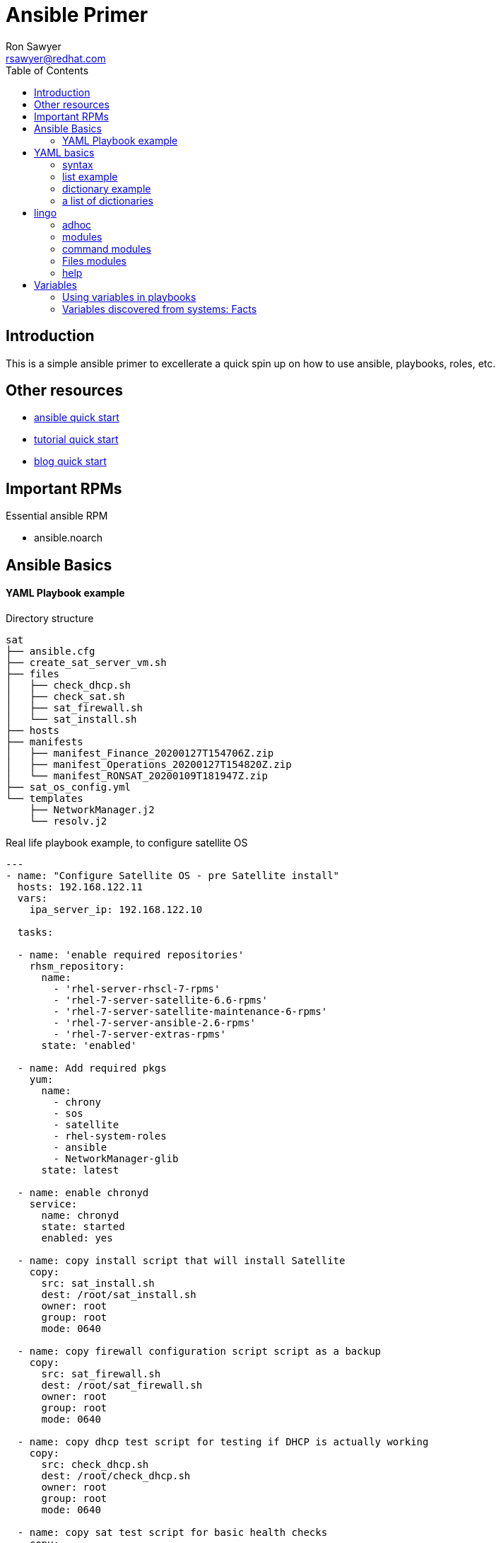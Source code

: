Ansible Primer
==============
:Author: Ron Sawyer
:Email: rsawyer@redhat.com
:Date: 28 Jan 2020
:toc:

== Introduction

This is a simple ansible primer to excellerate a quick spin up on how to use ansible, playbooks, roles, etc.

== Other resources

* https://docs.ansible.com/ansible/latest/user_guide/quickstart.html[ansible quick start]
* https://www.tutorialspoint.com/ansible/ansible_quick_guide.html[tutorial quick start]
* https://ryaneschinger.com/blog/ansible-quick-start/[blog quick start]

== Important RPMs

.Essential ansible RPM
* ansible.noarch

== Ansible Basics

==== YAML Playbook example

Directory structure
```
sat
├── ansible.cfg
├── create_sat_server_vm.sh
├── files
│   ├── check_dhcp.sh
│   ├── check_sat.sh
│   ├── sat_firewall.sh
│   └── sat_install.sh
├── hosts
├── manifests
│   ├── manifest_Finance_20200127T154706Z.zip
│   ├── manifest_Operations_20200127T154820Z.zip
│   └── manifest_RONSAT_20200109T181947Z.zip
├── sat_os_config.yml
└── templates
    ├── NetworkManager.j2
    └── resolv.j2
```

Real life playbook example, to configure satellite OS

```
---
- name: "Configure Satellite OS - pre Satellite install"
  hosts: 192.168.122.11
  vars:
    ipa_server_ip: 192.168.122.10

  tasks:

  - name: 'enable required repositories'
    rhsm_repository:
      name:
        - 'rhel-server-rhscl-7-rpms'
        - 'rhel-7-server-satellite-6.6-rpms'
        - 'rhel-7-server-satellite-maintenance-6-rpms'
        - 'rhel-7-server-ansible-2.6-rpms'
        - 'rhel-7-server-extras-rpms'
      state: 'enabled'

  - name: Add required pkgs
    yum:
      name:
        - chrony
        - sos
        - satellite
        - rhel-system-roles
        - ansible
        - NetworkManager-glib
      state: latest

  - name: enable chronyd
    service:
      name: chronyd
      state: started
      enabled: yes

  - name: copy install script that will install Satellite
    copy:
      src: sat_install.sh
      dest: /root/sat_install.sh
      owner: root
      group: root
      mode: 0640

  - name: copy firewall configuration script script as a backup
    copy:
      src: sat_firewall.sh
      dest: /root/sat_firewall.sh
      owner: root
      group: root
      mode: 0640

  - name: copy dhcp test script for testing if DHCP is actually working
    copy:
      src: check_dhcp.sh
      dest: /root/check_dhcp.sh
      owner: root
      group: root
      mode: 0640

  - name: copy sat test script for basic health checks
    copy:
      src: check_sat.sh
      dest: /root/check_sat.sh
      owner: root
      group: root
      mode: 0640

  - name: Configure firewalld ports
    firewalld:
      permanent: yes
      state: enabled
      port: "{{ item }}"
    with_items:
      - 53/udp
      - 53/tcp
      - 67/udp
      - 69/udp
      - 80/tcp
      - 443/tcp
      - 5000/tcp
      - 5647/tcp
      - 8000/tcp
      - 8140/tcp
      - 9090/tcp
    notify: firewalld reload

  - name: firewalld reload
    command: firewall-cmd --reload

  - name: Set up resolv.conf
    template:
      src: resolv.j2
      dest: /etc/resolv.conf
      owner: root
      group: root
      mode: 0644

  - name: Config NetworkManager.conf
    template:
      src: NetworkManager.j2
      dest: /etc/NetworkManager/NetworkManager.conf
      owner: root
      group: root
      mode: 0644
```

Template: resolv.j2
```
# ansible modified
search ron.example.com
nameserver {{ ipa_server_ip }}
nameserver 192.168.122.1
```

hosts - inventory file referenced in playbook
```
[idm]
192.168.122.10
[sat]
192.168.122.11
[clients]
192.168.122.201
192.168.122.202
```

== YAML basics

==== syntax

* spacing/indentation matters
* first line starts with three dashes: '---'
* last line ends with three dots: '...' Note, these are optional and usually left out

A list starts each array item with a single dash '-'


==== list example

```
---
# A list of tasty fruits
- Apple
- Orange
- Strawberry
- Mango
...
```
Dictionaries is represented in a simple key: value form (the colon must be followed by a space)

==== dictionary example

```
# An employee record
martin:
    name: Martin D'vloper
    job: Developer
    skill: Elite
```
==== a list of dictionaries

```
# Employee records
-  martin:
    name: Martin D'vloper
    job: Developer
    skills:
      - python
      - perl
      - pascal
-  tabitha:
    name: Tabitha Bitumen
    job: Developer
    skills:
      - lisp
      - fortran
      - erlang
```

Lists and dictionaries can be represented in abbreviated form but is discouraged

```
---
martin: {name: Martin D'vloper, job: Developer, skill: Elite}
['Apple', 'Orange', 'Strawberry', 'Mango']
```

booleans

```
create_key: yes
needs_agent: no
knows_oop: True
likes_emacs: TRUE
uses_cvs: false
```

Values can span multiple lines using | or >. Spanning multiple lines using a “Literal Block Scalar” | will include the newlines and any trailing spaces. Using a “Folded Block Scalar” > will fold newlines to spaces; it’s used to make what would otherwise be a very long line easier to read and edit. In either case the indentation will be ignored. Examples are:

```
include_newlines: |
            exactly as you see
            will appear these three
            lines of poetry

fold_newlines: >
            this is really a
            single line of text
            despite appearances
```

While in the above > example all newlines are folded into spaces, there are two ways to enforce a newline to be kept:

```
fold_some_newlines: >
    a
    b

    c
    d
      e
    f
same_as: "a b\nc d\n  e\nf\n"
```

Let’s combine what we learned so far in an arbitrary YAML example. This really has nothing to do with Ansible, but will give you a feel for the format:

```
---
# An employee record
name: Martin D'vloper
job: Developer
skill: Elite
employed: True
foods:
    - Apple
    - Orange
    - Strawberry
    - Mango
languages:
    perl: Elite
    python: Elite
    pascal: Lame
education: |
    4 GCSEs
    3 A-Levels
    BSc in the Internet of Things
```

That’s all you really need to know about YAML to start writing Ansible playbooks.

== lingo

* Control node

Any machine with Ansible installed. You can run commands and playbooks, invoking /usr/bin/ansible or /usr/bin/ansible-playbook, from any control node. You can use any computer that has Python installed on it as a control node - laptops, shared desktops, and servers can all run Ansible. However, you cannot use a Windows machine as a control node. You can have multiple control nodes.

* Managed nodes

The network devices (and/or servers) you manage with Ansible. Managed nodes are also sometimes called “hosts”. Ansible is not installed on managed nodes.

* Inventory

A list of managed nodes. An inventory file is also sometimes called a “hostfile”. Your inventory can specify information like IP address for each managed node. An inventory can also organize managed nodes, creating and nesting groups for easier scaling. To learn more about inventory, see the Working with Inventory section.

* Modules

The units of code Ansible executes. Each module has a particular use, from administering users on a specific type of database to managing VLAN interfaces on a specific type of network device. You can invoke a single module with a task, or invoke several different modules in a playbook. For an idea of how many modules Ansible includes, take a look at the list of all modules.

* Tasks

The units of action in Ansible. You can execute a single task once with an ad-hoc command.

* Playbooks

Ordered lists of tasks, saved so you can run those tasks in that order repeatedly. Playbooks can include variables as well as tasks. Playbooks are written in YAML and are easy to read, write, share and understand.

==== adhoc

```
$ ansible all -m ping
```
response

```
aserver.example.org | SUCCESS => {
    "ansible_facts": {
        "discovered_interpreter_python": "/usr/bin/python"
    },
    "changed": false,
    "ping": "pong"
}
```

''ping'' is the module being used.

''all'' are the managed nodes being run against, this means all the hosts in the hosts file.

==== modules

 All modules
 Cloud modules
 Clustering modules
 Commands modules
 Crypto modules
 Database modules
 Files modules
 Identity modules
 Inventory modules
 Messaging modules
 Monitoring modules
 Net Tools modules
 Network modules
 Notification modules
 Packaging modules
 Remote Management modules
 Source Control modules
 Storage modules
 System modules
 Utilities modules
 Web Infrastructure modules
 Windows modules

==== command modules

 command – Execute commands on targets
 expect – Executes a command and responds to prompts
 psexec – Runs commands on a remote Windows host based on the PsExec model
 raw – Executes a low-down and dirty command
 script – Runs a local script on a remote node after transferring it
 shell – Execute shell commands on targets
 telnet – Executes a low-down and dirty telnet command

==== Files modules

 acl – Set and retrieve file ACL information
 archive – Creates a compressed archive of one or more files or trees
 assemble – Assemble configuration files from fragments
 blockinfile – Insert/update/remove a text block surrounded by marker lines
 copy – Copy files to remote locations
 fetch – Fetch files from remote nodes
 file – Manage files and file properties
 find – Return a list of files based on specific criteria
 ini_file – Tweak settings in INI files
 iso_extract – Extract files from an ISO image
 lineinfile – Manage lines in text files
 patch – Apply patch files using the GNU patch tool
 read_csv – Read a CSV file
 replace – Replace all instances of a particular string in a file using a back-referenced regular expression
 stat – Retrieve file or file system status
 synchronize – A wrapper around rsync to make common tasks in your playbooks quick and easy
 tempfile – Creates temporary files and directories
 template – Template a file out to a remote server
 unarchive – Unpacks an archive after (optionally) copying it from the local machine
 xattr – Manage user defined extended attributes
 xml – Manage bits and pieces of XML files or strings

==== help

 ansible-doc <module>

```
 > PING    (/usr/lib/python3.7/site-packages/ansible/modules/system/ping.py)

         A trivial test module, this module always returns `pong' on successful contact. It
         does not make sense in playbooks, but it is useful from `/usr/bin/ansible' to
         verify the ability to login and that a usable Python is configured. This is NOT
         ICMP ping, this is just a trivial test module that requires Python on the remote-
         node. For Windows targets, use the [win_ping] module instead. For Network targets,
         use the [net_ping] module instead.

   * This module is maintained by The Ansible Core Team
 OPTIONS (= is mandatory):

 - data
         Data to return for the `ping' return value.
         If this parameter is set to `crash', the module will cause an exception.
         [Default: pong]
         type: str



 SEE ALSO:
      * Module net_ping
           The official documentation on the net_ping module.
           https://docs.ansible.com/ansible/2.9/modules/net_ping_module.html
      * Module win_ping
           The official documentation on the win_ping module.
           https://docs.ansible.com/ansible/2.9/modules/win_ping_module.html


AUTHOR: Ansible Core Team, Michael DeHaan
        METADATA:
          status:
          - stableinterface
          supported_by: core


EXAMPLES:

# Test we can logon to 'webservers' and execute python with json lib.
# ansible webservers -m ping

# Example from an Ansible Playbook
- ping:

# Induce an exception to see what happens
- ping:
    data: crash


RETURN VALUES:

ping:
    description: value provided with the data parameter
    returned: success
    type: str
    sample: pong
```

```
> COPY    (/usr/lib/python3.7/site-packages/ansible/modules/files/copy.py)

        The `copy' module copies a file from the local or remote machine to a location on
        the remote machine. Use the [fetch] module to copy files from remote locations to
        the local box. If you need variable interpolation in copied files, use the
        [template] module. Using a variable in the `content' field will result in
        unpredictable output. For Windows targets, use the [win_copy] module instead.

  * This module is maintained by The Ansible Core Team
  * note: This module has a corresponding action plugin.

OPTIONS (= is mandatory):

- attributes
        The attributes the resulting file or directory should have.
        To get supported flags look at the man page for `chattr' on the target system.
        This string should contain the attributes in the same order as the one displayed
        by `lsattr'.
        The `=' operator is assumed as default, otherwise `+' or `-' operators need to be
        included in the string.
        (Aliases: attr)[Default: (null)]
        type: str
        version_added: 2.3

- backup
        Create a backup file including the timestamp information so you can get the
        original file back if you somehow clobbered it incorrectly.
        [Default: False]
        type: bool
        version_added: 0.7

- checksum
        SHA1 checksum of the file being transferred.
        Used to validate that the copy of the file was successful.
        If this is not provided, ansible will use the local calculated checksum of the src
        file.
        [Default: (null)]

 ... < lines deleted >

 EXAMPLES:

- name: Copy file with owner and permissions
  copy:
    src: /srv/myfiles/foo.conf
    dest: /etc/foo.conf
    owner: foo
    group: foo
    mode: '0644'

- name: Copy file with owner and permission, using symbolic representation
  copy:
    src: /srv/myfiles/foo.conf
    dest: /etc/foo.conf
    owner: foo
    group: foo
    mode: u=rw,g=r,o=r

- name: Another symbolic mode example, adding some permissions and removing others
  copy:
    src: /srv/myfiles/foo.conf
    dest: /etc/foo.conf
    owner: foo
    group: foo
    mode: u+rw,g-wx,o-rwx

- name: Copy a new "ntp.conf file into place, backing up the original if it differs from the copied version
  copy:
    src: /mine/ntp.conf
    dest: /etc/ntp.conf
    owner: root
    group: root
    mode: '0644'
    backup: yes

- name: Copy a new "sudoers" file into place, after passing validation with visudo
  copy:
    src: /mine/sudoers
    dest: /etc/sudoers
    validate: /usr/sbin/visudo -csf %s

- name: Copy a "sudoers" file on the remote machine for editing
  copy:
    src: /etc/sudoers
    dest: /etc/sudoers.edit
    remote_src: yes
    validate: /usr/sbin/visudo -csf %s

- name: Copy using inline content
  copy:
    content: '# This file was moved to /etc/other.conf'
    dest: /etc/mine.conf

- name: If follow=yes, /path/to/file will be overwritten by contents of foo.conf
  copy:
    src: /etc/foo.conf
    dest: /path/to/link  # link to /path/to/file
    follow: yes

- name: If follow=no, /path/to/link will become a file and be overwritten by contents of foo.conf
  copy:
    src: /etc/foo.conf
    dest: /path/to/link  # link to /path/to/file
    follow: no

  ... < lines deleted >

```

ansible.cfg

```
[defaults]
inventory      = hosts
forks          = 5
remote_user    = root
roles_path     = /usr/share/ansible/roles
ask_pass       = True
#log_path       =/var/log/ansible.log
inventory_ignore_extensions = ~, .swp, .md, .adoc, .csv, .retry, .pyc, .pyo, .example
display_skipped_hosts = False
deprecation_warnings = False
command_warnings = False
nocows         = 1
retry_files_enabled = False
host_key_checking = False

[privilege_escalation]
become         = False
#become_method  = sudo
#become_user    = root
#become_ask_pass= True

[ssh_connection]
ssh_args = -o ControlMaster=auto -o ControlPersist=900s
control_path = %(directory)s/%%h-%%r
#pipelining = False

```

== Variables

* There are many places to put variables
. hosts/inventory file
. playbook
. file
. directory

Variable names should be letters, numbers, and underscores. Variables should always start with a letter.

```
foo_port is a great variable. foo5 is fine too.

foo-port, foo port, foo.port and 12 are not valid variable names.
```

==== Using variables in playbooks

```
{{ variable_name }}
```
YAML syntax requires that if you start a value with {{ foo }} you quote the whole line, since it wants to be sure you aren’t trying to start a YAML dictionary.

Note, this won’t work:

- hosts: app_servers
  vars:
      app_path: {{ base_path }}/22

Do it like this and you’ll be fine:

- hosts: app_servers
  vars:
       app_path: "{{ base_path }}/22"


If multiple variables of the same name are defined in different places, they get overwritten in a certain order.

Here is the order of precedence from least to greatest (the last listed variables winning prioritization):

```
       command line values (eg “-u user”)
       role defaults [1]
       inventory file or script group vars [2]
       inventory group_vars/all [3]
       playbook group_vars/all [3]
       inventory group_vars/* [3]
       playbook group_vars/* [3]
       inventory file or script host vars [2]
       inventory host_vars/* [3]
       playbook host_vars/* [3]
       host facts / cached set_facts [4]
       play vars
       play vars_prompt
       play vars_files
       role vars (defined in role/vars/main.yml)
       block vars (only for tasks in block)
       task vars (only for the task)
       include_vars
       set_facts / registered vars
       role (and include_role) params
       include params
       extra vars (always win precedence)
```

==== Variables discovered from systems: Facts

There are other places where variables can come from, but these are a type of variable that are discovered, not set by the user.

Facts are information derived from speaking with your remote systems. You can find a complete set under the ansible_facts variable, most facts are also ‘injected’ as top level variables preserving the ansible_ prefix, but some are dropped due to conflicts. This can be disabled via the INJECT_FACTS_AS_VARS setting.

An example of this might be the IP address of the remote host, or what the operating system is.

To see what information is available, try the following in a play:

```
       - debug: var=ansible_facts
```

To see the ‘raw’ information as gathered:

```
       ansible hostname -m setup
```

This will return a large amount of variable data, which may look like this on Ansible 2.7:

```
       {
           "ansible_all_ipv4_addresses": [
               "REDACTED IP ADDRESS"
           ],
           "ansible_all_ipv6_addresses": [
               "REDACTED IPV6 ADDRESS"
           ],
           "ansible_apparmor": {
               "status": "disabled"
           },
           "ansible_architecture": "x86_64",
           "ansible_bios_date": "11/28/2013",
           "ansible_bios_version": "4.1.5",
           "ansible_cmdline": {
               "BOOT_IMAGE": "/boot/vmlinuz-3.10.0-862.14.4.el7.x86_64",
               "console": "ttyS0,115200",
               "no_timer_check": true,
               "nofb": true,
               "nomodeset": true,
               "ro": true,
               "root": "LABEL=cloudimg-rootfs",
               "vga": "normal"
           },
           "ansible_date_time": {
               "date": "2018-10-25",
               "day": "25",
               "epoch": "1540469324",
               "hour": "12",
               "iso8601": "2018-10-25T12:08:44Z",
               "iso8601_basic": "20181025T120844109754",
               "iso8601_basic_short": "20181025T120844",
               "iso8601_micro": "2018-10-25T12:08:44.109968Z",
               "minute": "08",
               "month": "10",
               "second": "44",
               "time": "12:08:44",
               "tz": "UTC",
               "tz_offset": "+0000",
               "weekday": "Thursday",
               "weekday_number": "4",
               "weeknumber": "43",
               "year": "2018"
           },
           "ansible_default_ipv4": {
               "address": "REDACTED",
               "alias": "eth0",
               "broadcast": "REDACTED",
               "gateway": "REDACTED",
               "interface": "eth0",
               "macaddress": "REDACTED",
               "mtu": 1500,
               "netmask": "255.255.255.0",
               "network": "REDACTED",
               "type": "ether"
           },
           "ansible_default_ipv6": {},
           "ansible_device_links": {
               "ids": {},
               "labels": {
                   "xvda1": [
                       "cloudimg-rootfs"
                   ],
                   "xvdd": [
                       "config-2"
                   ]
               },
               "masters": {},
               "uuids": {
                   "xvda1": [
                       "cac81d61-d0f8-4b47-84aa-b48798239164"
                   ],
                   "xvdd": [
                       "2018-10-25-12-05-57-00"
                   ]
               }
           },
 ...

```
